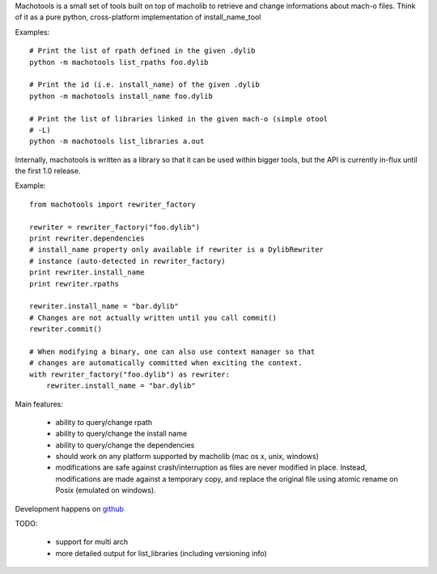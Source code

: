 Machotools is a small set of tools built on top of macholib to retrieve and
change informations about mach-o files. Think of it as a pure python,
cross-platform implementation of install_name_tool

Examples::

        # Print the list of rpath defined in the given .dylib
        python -m machotools list_rpaths foo.dylib

        # Print the id (i.e. install_name) of the given .dylib
        python -m machotools install_name foo.dylib

        # Print the list of libraries linked in the given mach-o (simple otool
        # -L)
        python -m machotools list_libraries a.out

Internally, machotools is written as a library so that it can be used within
bigger tools, but the API is currently in-flux until the first 1.0 release.

Example::

        from machotools import rewriter_factory

        rewriter = rewriter_factory("foo.dylib")
        print rewriter.dependencies
        # install_name property only available if rewriter is a DylibRewriter
        # instance (auto-detected in rewriter_factory)
        print rewriter.install_name
        print rewriter.rpaths

        rewriter.install_name = "bar.dylib"
        # Changes are not actually written until you call commit()
        rewriter.commit()

        # When modifying a binary, one can also use context manager so that
        # changes are automatically committed when exciting the context.
        with rewriter_factory("foo.dylib") as rewriter:
            rewriter.install_name = "bar.dylib"

Main features:

        - ability to query/change rpath
        - ability to query/change the install name
        - ability to query/change the dependencies
        - should work on any platform supported by macholib (mac os x, unix,
          windows)
        - modifications are safe against crash/interruption as files are never
          modified in place. Instead, modifications are made against a
          temporary copy, and replace the original file using atomic rename on
          Posix (emulated on windows).

Development happens on `github <http://github.com/enthought/machotools>`_

TODO:

        - support for multi arch
        - more detailed output for list_libraries (including versioning info)
